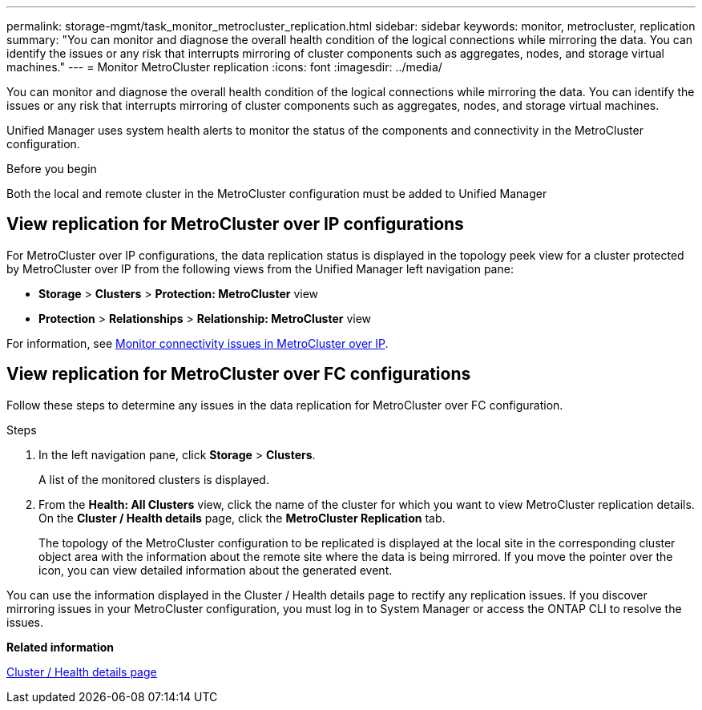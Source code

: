 ---
permalink: storage-mgmt/task_monitor_metrocluster_replication.html
sidebar: sidebar
keywords: monitor, metrocluster, replication
summary: "You can monitor and diagnose the overall health condition of the logical connections while mirroring the data. You can identify the issues or any risk that interrupts mirroring of cluster components such as aggregates, nodes, and storage virtual machines."
---
= Monitor MetroCluster replication
:icons: font
:imagesdir: ../media/

[.lead]
You can monitor and diagnose the overall health condition of the logical connections while mirroring the data. You can identify the issues or any risk that interrupts mirroring of cluster components such as aggregates, nodes, and storage virtual machines.

Unified Manager uses system health alerts to monitor the status of the components and connectivity in the MetroCluster configuration.

.Before you begin

Both the local and remote cluster in the MetroCluster configuration must be added to Unified Manager

== View replication for MetroCluster over IP configurations

For MetroCluster over IP configurations, the data replication status is displayed in the topology peek view for a cluster protected by MetroCluster over IP from the following views from the Unified Manager left navigation pane:

* *Storage* > *Clusters* > *Protection: MetroCluster* view
* *Protection* > *Relationships* > *Relationship: MetroCluster* view

For information, see link:../storage-mgmt/task_monitor_metrocluster_configurations.html#monitor-connectivity-issues-in-metrocluster-over-ip[Monitor connectivity issues in MetroCluster over IP].


== View replication for MetroCluster over FC configurations
Follow these steps to determine any issues in the data replication for MetroCluster over FC configuration.

.Steps

. In the left navigation pane, click *Storage* > *Clusters*.
+
A list of the monitored clusters is displayed.

. From the *Health: All Clusters* view, click the name of the cluster for which you want to view MetroCluster replication details. On the *Cluster / Health details* page, click the *MetroCluster Replication* tab.
+
The topology of the MetroCluster configuration to be replicated is displayed at the local site in the corresponding cluster object area with the information about the remote site where the data is being mirrored. If you move the pointer over the icon, you can view detailed information about the generated event.

You can use the information displayed in the Cluster / Health details page to rectify any replication issues. If you discover mirroring issues in your MetroCluster configuration, you must log in to System Manager or access the ONTAP CLI to resolve the issues.



*Related information*

link:../health-checker/reference_health_cluster_details_page.html[Cluster / Health details page]
